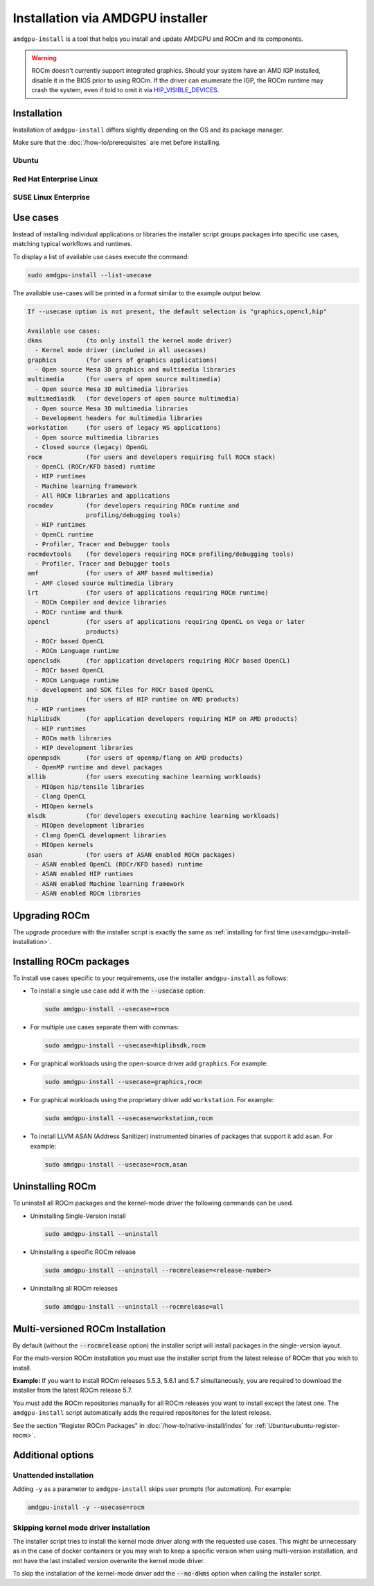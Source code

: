 .. meta::
  :description: Installation via AMDGPU installer
  :keywords: installation instructions, AMDGPU, AMDGPU installer, AMD, ROCm

*************************************************************************************
Installation via AMDGPU installer
*************************************************************************************

``amdgpu-install`` is a tool that helps you install and update AMDGPU and ROCm
and its components.

.. warning::
    ROCm doesn't currently support integrated graphics. Should your system have an
    AMD IGP installed, disable it in the BIOS prior to using ROCm. If the driver can
    enumerate the IGP, the ROCm runtime may crash the system, even if told to omit
    it via `HIP_VISIBLE_DEVICES <https://rocm.docs.amd.com/en/latest/conceptual/gpu-isolation.html#hip-visible-devices>`_.

.. _amdgpu-install-installation:

Installation
=================================================

Installation of ``amdgpu-install`` differs slightly depending on the OS and its package manager.

Make sure that the :doc:`/how-to/prerequisites` are met before installing.

Ubuntu
--------------------------------------------------------------------

.. datatemplate:nodata::

    .. tab-set::
        {% for (os_version, os_release) in config.html_context['ubuntu_version_numbers'] %}
        .. tab-item:: Ubuntu {{ os_version }}
            :sync: ubuntu-{{ os_version}}

            .. code-block:: bash
                :substitutions:

                sudo apt update
                wget https://repo.radeon.com/amdgpu-install/|amdgpu_version|/ubuntu/{{ os_release }}/amdgpu-install_|amdgpu_install_version|_all.deb
                sudo apt install ./amdgpu-install_|amdgpu_install_version|_all.deb
        {% endfor %}

Red Hat Enterprise Linux
--------------------------------------------------------------------

.. datatemplate:nodata::

    .. tab-set::
        {% for (os_release, os_version) in config.html_context['rhel_version_numbers'] %}
        .. tab-item:: RHEL {{ os_version }}
            :sync: rhel-{{ os_version }} rhel-{{ os_release }}

            .. code-block:: bash
                :substitutions:

                sudo yum install https://repo.radeon.com/amdgpu-install/|amdgpu_version|/rhel/{{ os_version }}/amdgpu-install-|amdgpu_install_version|.el{{ os_release }}.noarch.rpm
        {% endfor %}

SUSE Linux Enterprise
--------------------------------------------------------------------

.. datatemplate:nodata::

    .. tab-set::
        {% for os_version in config.html_context['sles_version_numbers'] %}
        .. tab-item:: SLES {{ os_version }}

            .. code-block:: bash
                :substitutions:

                sudo zypper --no-gpg-checks install https://repo.radeon.com/amdgpu-install/|amdgpu_version|/sle/{{ os_version }}/amdgpu-install-|amdgpu_install_version|.noarch.rpm
        {% endfor %}

Use cases
=================================================

Instead of installing individual applications or libraries the installer script
groups packages into specific use cases, matching typical workflows and
runtimes.

To display a list of available use cases execute the command:

.. code-block:: bash

    sudo amdgpu-install --list-usecase

The available use-cases will be printed in a format similar to the example
output below.

.. code-block::

    If --usecase option is not present, the default selection is "graphics,opencl,hip"

    Available use cases:
    dkms            (to only install the kernel mode driver)
      - Kernel mode driver (included in all usecases)
    graphics        (for users of graphics applications)
      - Open source Mesa 3D graphics and multimedia libraries
    multimedia      (for users of open source multimedia)
      - Open source Mesa 3D multimedia libraries
    multimediasdk   (for developers of open source multimedia)
      - Open source Mesa 3D multimedia libraries
      - Development headers for multimedia libraries
    workstation     (for users of legacy WS applications)
      - Open source multimedia libraries
      - Closed source (legacy) OpenGL
    rocm            (for users and developers requiring full ROCm stack)
      - OpenCL (ROCr/KFD based) runtime
      - HIP runtimes
      - Machine learning framework
      - All ROCm libraries and applications
    rocmdev         (for developers requiring ROCm runtime and
                    profiling/debugging tools)
      - HIP runtimes
      - OpenCL runtime
      - Profiler, Tracer and Debugger tools
    rocmdevtools    (for developers requiring ROCm profiling/debugging tools)
      - Profiler, Tracer and Debugger tools
    amf             (for users of AMF based multimedia)
      - AMF closed source multimedia library
    lrt             (for users of applications requiring ROCm runtime)
      - ROCm Compiler and device libraries
      - ROCr runtime and thunk
    opencl          (for users of applications requiring OpenCL on Vega or later
                    products)
      - ROCr based OpenCL
      - ROCm Language runtime
    openclsdk       (for application developers requiring ROCr based OpenCL)
      - ROCr based OpenCL
      - ROCm Language runtime
      - development and SDK files for ROCr based OpenCL
    hip             (for users of HIP runtime on AMD products)
      - HIP runtimes
    hiplibsdk       (for application developers requiring HIP on AMD products)
      - HIP runtimes
      - ROCm math libraries
      - HIP development libraries
    openmpsdk       (for users of openmp/flang on AMD products)
      - OpenMP runtime and devel packages
    mllib           (for users executing machine learning workloads)
      - MIOpen hip/tensile libraries
      - Clang OpenCL
      - MIOpen kernels
    mlsdk           (for developers executing machine learning workloads)
      - MIOpen development libraries
      - Clang OpenCL development libraries
      - MIOpen kernels
    asan            (for users of ASAN enabled ROCm packages)
      - ASAN enabled OpenCL (ROCr/KFD based) runtime
      - ASAN enabled HIP runtimes
      - ASAN enabled Machine learning framework
      - ASAN enabled ROCm libraries


Upgrading ROCm
=================================================

The upgrade procedure with the installer script is exactly the same as
:ref:`installing for first time use<amdgpu-install-installation>`.

Installing ROCm packages
=================================================

To install use cases specific to your requirements, use the installer
``amdgpu-install`` as follows:

- To install a single use case add it with the :code:`--usecase` option:

  .. code-block:: bash

    sudo amdgpu-install --usecase=rocm

- For multiple use cases separate them with commas:

  .. code-block:: bash

    sudo amdgpu-install --usecase=hiplibsdk,rocm

- For graphical workloads using the open-source driver add ``graphics``. For
  example:

  .. code-block:: bash

    sudo amdgpu-install --usecase=graphics,rocm

- For graphical workloads using the proprietary driver add ``workstation``. For
  example:

  .. code-block:: bash

    sudo amdgpu-install --usecase=workstation,rocm

- To install LLVM ASAN (Address Sanitizer) instrumented binaries of packages
  that support it add ``asan``. For example:

  .. code-block:: bash

    sudo amdgpu-install --usecase=rocm,asan

Uninstalling ROCm
=================================================

To uninstall all ROCm packages and the kernel-mode driver the following commands
can be used.

- Uninstalling Single-Version Install

  .. code-block:: bash

    sudo amdgpu-install --uninstall

- Uninstalling a specific ROCm release

  .. code-block:: bash

    sudo amdgpu-install --uninstall --rocmrelease=<release-number>


- Uninstalling all ROCm releases

  .. code-block:: bash

    sudo amdgpu-install --uninstall --rocmrelease=all

Multi-versioned ROCm Installation
=================================================

By default (without the :code:`--rocmrelease` option) the installer script will install
packages in the single-version layout.

For the multi-version ROCm installation you must use the installer script from
the latest release of ROCm that you wish to install.

**Example:** If you want to install ROCm releases 5.5.3, 5.6.1 and 5.7
simultaneously, you are required to download the installer from the latest ROCm
release 5.7.

You must add the ROCm repositories manually for all ROCm releases you want to
install except the latest one. The ``amdgpu-install`` script automatically adds the
required repositories for the latest release.

See the section "Register ROCm Packages" in :doc:`/how-to/native-install/index`
for :ref:`Ubuntu<ubuntu-register-rocm>`.

Additional options
=================================================

Unattended installation
------------------------------------------------------------------------

Adding ``-y`` as a parameter to ``amdgpu-install`` skips user prompts (for
automation). For example:

.. code-block:: bash

    amdgpu-install -y --usecase=rocm

Skipping kernel mode driver installation
------------------------------------------------------------------------

The installer script tries to install the kernel mode driver along with the
requested use cases. This might be unnecessary as in the case of docker
containers or you may wish to keep a specific version when using multi-version
installation, and not have the last installed version overwrite the kernel mode
driver.

To skip the installation of the kernel-mode driver add the :code:`--no-dkms` option when
calling the installer script.
